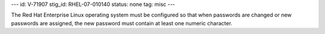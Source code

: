 ---
id: V-71907
stig_id: RHEL-07-010140
status: none
tag: misc
---

The Red Hat Enterprise Linux operating system must be configured so that when passwords are changed or new passwords are assigned, the new password must contain at least one numeric character.
